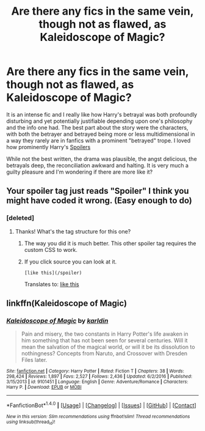 #+TITLE: Are there any fics in the same vein, though not as flawed, as Kaleidoscope of Magic?

* Are there any fics in the same vein, though not as flawed, as Kaleidoscope of Magic?
:PROPERTIES:
:Author: finebalance
:Score: 10
:DateUnix: 1492086577.0
:DateShort: 2017-Apr-13
:FlairText: Request
:END:
It is an intense fic and I really like how Harry's betrayal was both profoundly disturbing and yet potentially justifiable depending upon one's philosophy and the info one had. The best part about the story were the characters, with both the betrayer and betrayed being more or less multidimensional in a way they rarely are in fanfics with a prominent "betrayed" trope. I loved how prominently Harry's [[/spoiler][Spoilers]]

While not the best written, the drama was plausible, the angst delicious, the betrayals deep, the reconciliation awkward and halting. It is very much a guilty pleasure and I'm wondering if there are more like it?


** Your spoiler tag just reads "Spoiler" I think you might have coded it wrong. (Easy enough to do)
:PROPERTIES:
:Author: Cloudedguardian
:Score: 4
:DateUnix: 1492091615.0
:DateShort: 2017-Apr-13
:END:

*** [deleted]
:PROPERTIES:
:Score: 2
:DateUnix: 1492092348.0
:DateShort: 2017-Apr-13
:END:

**** Thanks! What's the tag structure for this one?
:PROPERTIES:
:Author: finebalance
:Score: 1
:DateUnix: 1492095193.0
:DateShort: 2017-Apr-13
:END:

***** The way you did it is much better. This other spoiler tag requires the custom CSS to work.

[[http://i.imgur.com/bSzAnDm.png]]
:PROPERTIES:
:Author: EpicBeardMan
:Score: 2
:DateUnix: 1492101670.0
:DateShort: 2017-Apr-13
:END:


***** If you click source you can look at it.

#+begin_example
  [like this](/spoiler)
#+end_example

Translates to: [[/spoiler][like this]]
:PROPERTIES:
:Author: BobVosh
:Score: 1
:DateUnix: 1492146203.0
:DateShort: 2017-Apr-14
:END:


** linkffn(Kaleidoscope of Magic)
:PROPERTIES:
:Author: Dorgamund
:Score: 1
:DateUnix: 1492146859.0
:DateShort: 2017-Apr-14
:END:

*** [[http://www.fanfiction.net/s/9101451/1/][*/Kaleidoscope of Magic/*]] by [[https://www.fanfiction.net/u/4413246/karldin][/karldin/]]

#+begin_quote
  Pain and misery, the two constants in Harry Potter's life awaken in him something that has not been seen for several centuries. Will it mean the salvation of the magical world, or will it be its dissolution to nothingness? Concepts from Naruto, and Crossover with Dresden Files later.
#+end_quote

^{/Site/: [[http://www.fanfiction.net/][fanfiction.net]] *|* /Category/: Harry Potter *|* /Rated/: Fiction T *|* /Chapters/: 38 *|* /Words/: 298,424 *|* /Reviews/: 1,897 *|* /Favs/: 2,527 *|* /Follows/: 2,436 *|* /Updated/: 6/2/2016 *|* /Published/: 3/15/2013 *|* /id/: 9101451 *|* /Language/: English *|* /Genre/: Adventure/Romance *|* /Characters/: Harry P. *|* /Download/: [[http://www.ff2ebook.com/old/ffn-bot/index.php?id=9101451&source=ff&filetype=epub][EPUB]] or [[http://www.ff2ebook.com/old/ffn-bot/index.php?id=9101451&source=ff&filetype=mobi][MOBI]]}

--------------

*FanfictionBot*^{1.4.0} *|* [[[https://github.com/tusing/reddit-ffn-bot/wiki/Usage][Usage]]] | [[[https://github.com/tusing/reddit-ffn-bot/wiki/Changelog][Changelog]]] | [[[https://github.com/tusing/reddit-ffn-bot/issues/][Issues]]] | [[[https://github.com/tusing/reddit-ffn-bot/][GitHub]]] | [[[https://www.reddit.com/message/compose?to=tusing][Contact]]]

^{/New in this version: Slim recommendations using/ ffnbot!slim! /Thread recommendations using/ linksub(thread_id)!}
:PROPERTIES:
:Author: FanfictionBot
:Score: 1
:DateUnix: 1492146916.0
:DateShort: 2017-Apr-14
:END:
